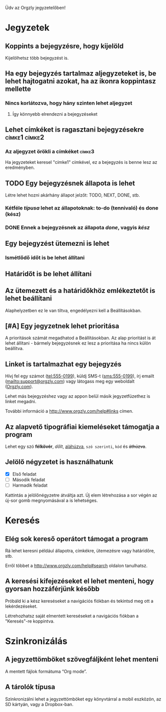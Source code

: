 Üdv az Orgzly jegyzetelőben!

* Jegyzetek
** Koppints a bejegyzésre, hogy kijelöld

Kijelölhetsz több bejegyzést is.

** Ha egy bejegyzés tartalmaz aljegyzeteket is, be lehet hajtogatni azokat, ha az ikonra koppintasz mellette
*** Nincs korlátozva, hogy hány szinten lehet aljegyzet
**** Így könnyebb elrendezni a bejegyzéseket

** Lehet címkéket is ragasztani bejegyzésekre :címke1:címke2:
*** Az aljegyzet örökli a címkéket :címke3:

Ha jegyzeteket keresel "címke1" címkével, ez a bejegyzés is benne lesz az eredményben.

** TODO Egy bejegyzésnek állapota is lehet

Létre lehet hozni akárhány állapot jelzőt: TODO, NEXT, DONE, stb.

*** Kétféle /típusa/ lehet az állapotoknak: to-do (tennivaló) és done (kész)

*** DONE Ennek a bejegyzésnek az állapota /done/, vagyis /kész/
CLOSED: [2018-01-24 Wed 17:00]

** Egy bejegyzést ütemezni is lehet
SCHEDULED: <2015-02-20 Fri 15:15>

*** Ismétlődő időt is be lehet állítani
SCHEDULED: <2015-02-16 Mon .+2d>

** Határidőt is be lehet állítani
DEADLINE: <2015-02-20 Fri>

** Az ütemezett és a határidőkhöz emlékeztetőt is lehet beállítani

Alaphelyzetben ez le van tiltva, engedélyezni kell a Beállításokban.

** [#A] Egy jegyzetnek lehet prioritása

A prioritások számát megadhatod a Beállításokban. Az alap prioritást is át lehet állítani - bármely bejegyzésnek ez lesz a prioritása ha nincs külön beállítva.

** Linket is tartalmazhat egy bejegyzés

Hívj fel egy számot (tel:555-0199), küldj SMS-t (sms:555-0199), írj emailt (mailto:support@orgzly.com) vagy látogass meg egy weboldalt ([[http://www.orgzly.com][Orgzly.com]]).

Lehet más bejegyzéshez vagy az appon belül másik jegyzetfüzethez is linket megadni.

További információ a http://www.orgzly.com/help#links címen.

** Az alapvető tipográfiai kiemeléseket támogatja a program

Lehet egy szó *félkövér*, /dőlt/, _aláhúzva_, =szó szerinti=, ~kód~ és +áthúzva+.

** Jelölő négyzetet is használhatunk

- [X] Első feladat
- [ ] Második feladat
- [ ] Harmadik feladat

Kattintás a jelölőnégyzetre átváltja azt. Új elem létrehozása a sor végén az új-sor gomb megnyomásával a is lehetséges.

* Keresés
** Elég sok kereső operátort támogat a program

Rá lehet keresni például állapotra, címkékre, ütemezésre vagy határidőre, stb.

Erről többet a http://www.orgzly.com/help#search oldalon tanulhatsz.

** A keresési kifejezéseket el lehet menteni, hogy gyorsan hozzáférjünk később

Próbáld ki a kész kereséseket a navigációs fiókban és tekintsd meg ott a lekérdezéseket.

Létrehozhatsz saját elmentett kereséseket a navigációs fiókban a "Keresés"-re koppintva.

* Szinkronizálás

** A jegyzettömböket szövegfáljként lehet menteni

A mentett fájlok formátuma “Org mode”.

** A tárolók típusa

Szinkronizálni lehet a jegyzettömböket egy könyvtárral a mobil eszközön, az SD kártyán, vagy a Dropbox-ban.
